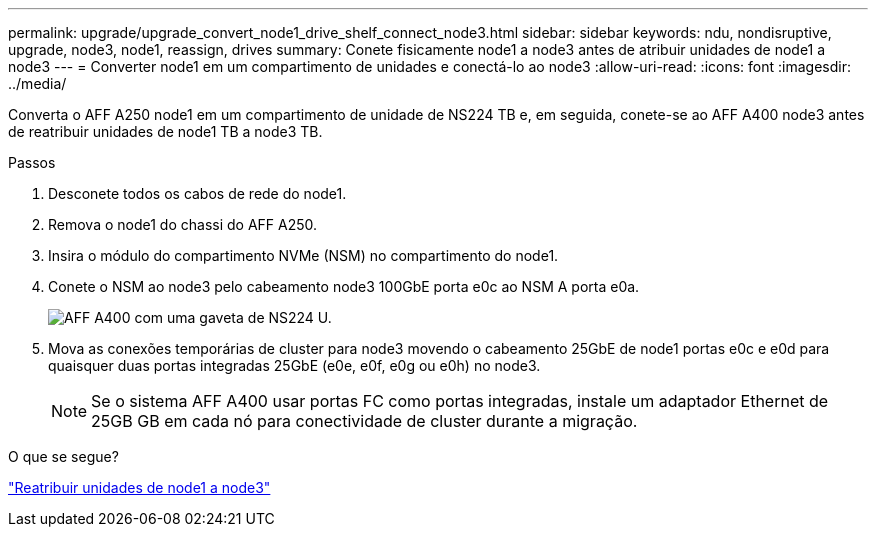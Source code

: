 ---
permalink: upgrade/upgrade_convert_node1_drive_shelf_connect_node3.html 
sidebar: sidebar 
keywords: ndu, nondisruptive, upgrade, node3, node1, reassign, drives 
summary: Conete fisicamente node1 a node3 antes de atribuir unidades de node1 a node3 
---
= Converter node1 em um compartimento de unidades e conectá-lo ao node3
:allow-uri-read: 
:icons: font
:imagesdir: ../media/


[role="lead"]
Converta o AFF A250 node1 em um compartimento de unidade de NS224 TB e, em seguida, conete-se ao AFF A400 node3 antes de reatribuir unidades de node1 TB a node3 TB.

.Passos
. Desconete todos os cabos de rede do node1.
. Remova o node1 do chassi do AFF A250.
. Insira o módulo do compartimento NVMe (NSM) no compartimento do node1.
. Conete o NSM ao node3 pelo cabeamento node3 100GbE porta e0c ao NSM A porta e0a.
+
image:a400_with_ns224_shelf.PNG["AFF A400 com uma gaveta de NS224 U."]

. Mova as conexões temporárias de cluster para node3 movendo o cabeamento 25GbE de node1 portas e0c e e0d para quaisquer duas portas integradas 25GbE (e0e, e0f, e0g ou e0h) no node3.
+

NOTE: Se o sistema AFF A400 usar portas FC como portas integradas, instale um adaptador Ethernet de 25GB GB em cada nó para conectividade de cluster durante a migração.



.O que se segue?
link:upgrade_reassign_drives_node1_to_node3.html["Reatribuir unidades de node1 a node3"]
